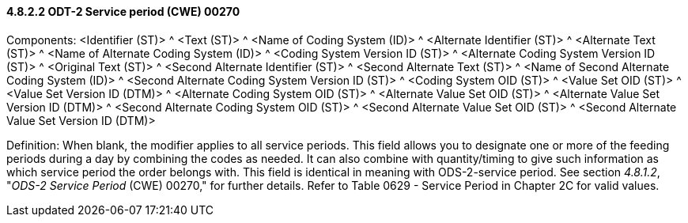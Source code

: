 ==== 4.8.2.2 ODT-2 Service period (CWE) 00270

Components: <Identifier (ST)> ^ <Text (ST)> ^ <Name of Coding System (ID)> ^ <Alternate Identifier (ST)> ^ <Alternate Text (ST)> ^ <Name of Alternate Coding System (ID)> ^ <Coding System Version ID (ST)> ^ <Alternate Coding System Version ID (ST)> ^ <Original Text (ST)> ^ <Second Alternate Identifier (ST)> ^ <Second Alternate Text (ST)> ^ <Name of Second Alternate Coding System (ID)> ^ <Second Alternate Coding System Version ID (ST)> ^ <Coding System OID (ST)> ^ <Value Set OID (ST)> ^ <Value Set Version ID (DTM)> ^ <Alternate Coding System OID (ST)> ^ <Alternate Value Set OID (ST)> ^ <Alternate Value Set Version ID (DTM)> ^ <Second Alternate Coding System OID (ST)> ^ <Second Alternate Value Set OID (ST)> ^ <Second Alternate Value Set Version ID (DTM)>

Definition: When blank, the modifier applies to all service periods. This field allows you to designate one or more of the feeding periods during a day by combining the codes as needed. It can also combine with quantity/timing to give such information as which service period the order belongs with. This field is identical in meaning with ODS-2-service period. See section _4.8.1.2_, "_ODS-2 Service Period_ (CWE) 00270," for further details. Refer to Table 0629 - Service Period in Chapter 2C for valid values.


